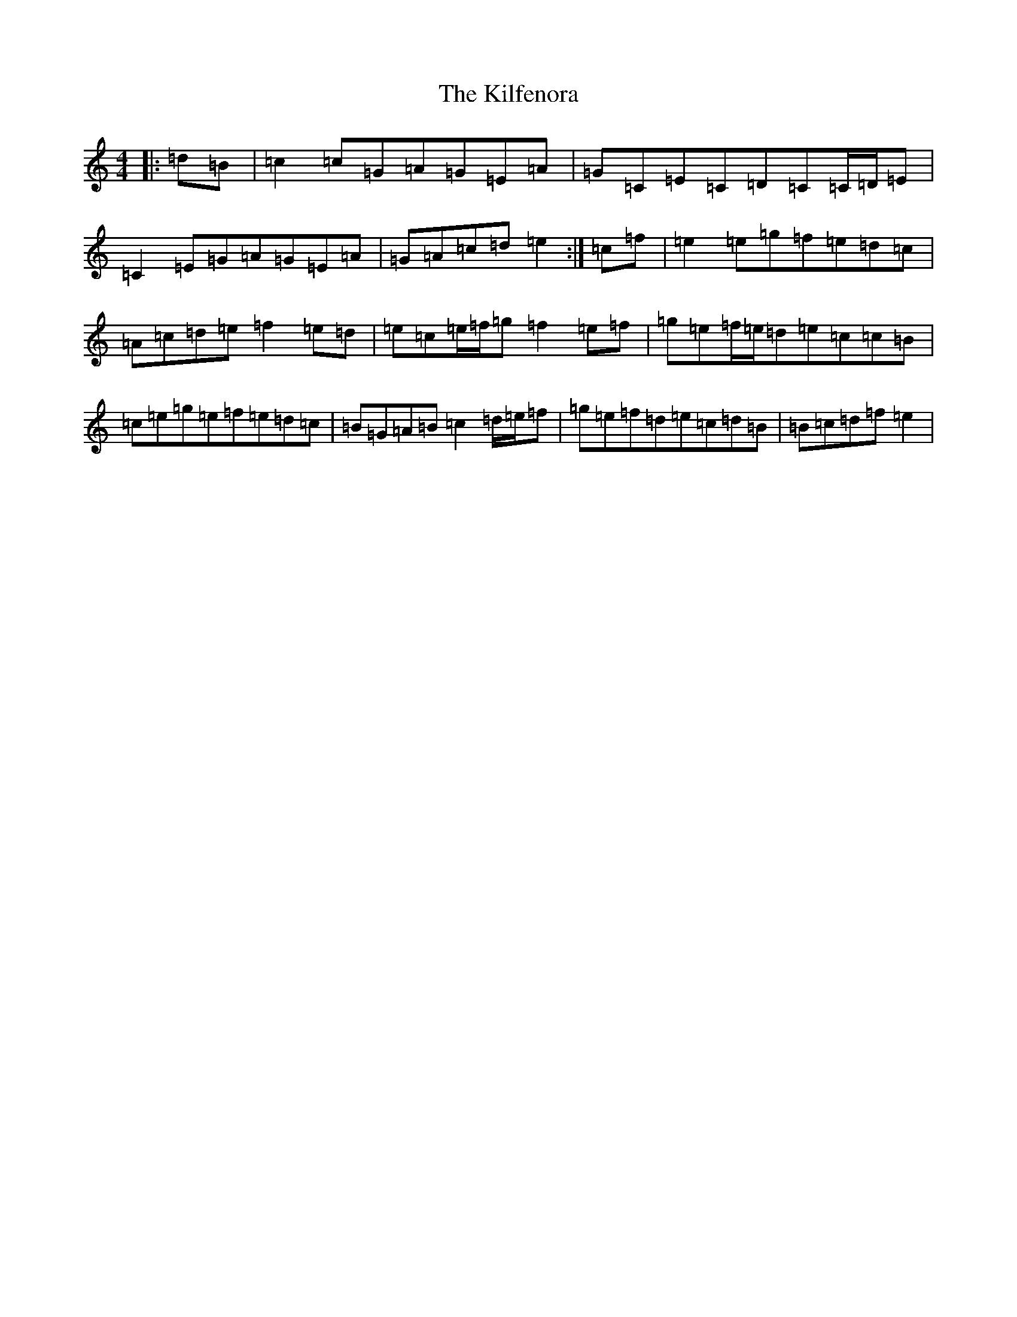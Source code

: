 X: 11398
T: Kilfenora, The
S: https://thesession.org/tunes/3431#setting24758
R: reel
M:4/4
L:1/8
K: C Major
|:=d=B|=c2=c=G=A=G=E=A|=G=C=E=C=D=C=C/2=D/2=E|=C2=E=G=A=G=E=A|=G=A=c=d=e2:|=c=f|=e2=e=g=f=e=d=c|=A=c=d=e=f2=e=d|=e=c=e/2=f/2=g=f2=e=f|=g=e=f/2=e/2=d=e=c=c=B|=c=e=g=e=f=e=d=c|=B=G=A=B=c2=d/2=e/2=f|=g=e=f=d=e=c=d=B|=B=c=d=f=e2|